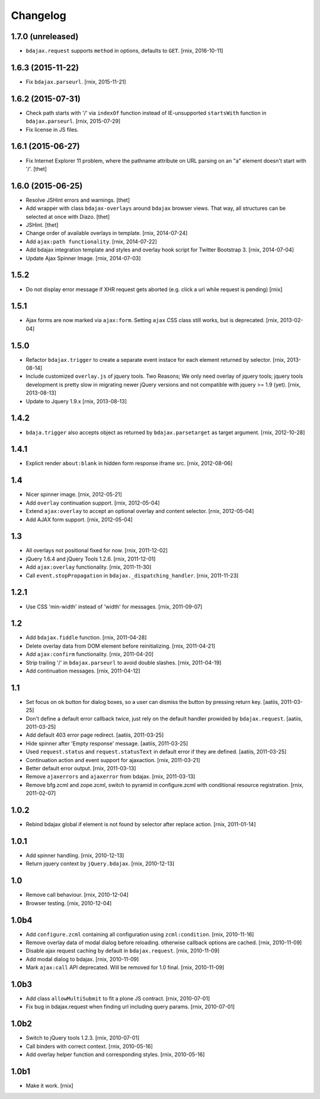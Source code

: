 Changelog
=========

1.7.0 (unreleased)
------------------

- ``bdajax.request`` supports ``method`` in options, defaults to ``GET``.
  [rnix, 2016-10-11]


1.6.3 (2015-11-22)
------------------

- Fix ``bdajax.parseurl``.
  [rnix, 2015-11-21]


1.6.2 (2015-07-31)
------------------

- Check path starts with '/' via ``indexOf`` function instead of
  IE-unsupported ``startsWith`` function in ``bdajax.parseurl``.
  [rnix, 2015-07-29]

- Fix license in JS files.


1.6.1 (2015-06-27)
------------------

- Fix Internet Explorer 11 problem, where the pathname attribute on URL parsing
  on an "a" element doesn't start with '/'.
  [thet]


1.6.0 (2015-06-25)
------------------

- Resolve JSHint errors and warnings.
  [thet]

- Add wrapper with class ``bdajax-overlays`` around ``bdajax`` browser views.
  That way, all structures can be selected at once with Diazo.
  [thet]

- JSHint.
  [thet]

- Change order of available overlays in template.
  [rnix, 2014-07-24]

- Add ``ajax:path functionality``.
  [rnix, 2014-07-22]

- Add bdajax integration template and styles and overlay hook script for
  Twitter Bootstrap 3.
  [rnix, 2014-07-04]

- Update Ajax Spinner Image.
  [rnix, 2014-07-03]


1.5.2
-----

- Do not display error message if XHR request gets aborted (e.g. click
  a url while request is pending)
  [rnix]


1.5.1
-----

- Ajax forms are now marked via ``ajax:form``. Setting ``ajax`` CSS class still
  works, but is deprecated.
  [rnix, 2013-02-04]


1.5.0
-----

- Refactor ``bdajax.trigger`` to create a separate event instace for each
  element returned by selector.
  [rnix, 2013-08-14]

- Include customized ``overlay.js`` of jquery tools. Two Reasons; We only need
  overlay of jquery tools; jquery tools development is pretty slow in migrating
  newer jQuery versions and not compatible with jquery >= 1.9 (yet).
  [rnix, 2013-08-13]

- Update to Jquery 1.9.x
  [rnix, 2013-08-13]

1.4.2
-----

- ``bdaja.trigger`` also accepts object as returned by ``bdajax.parsetarget``
  as target argument.
  [rnix, 2012-10-28]

1.4.1
-----

- Explicit render ``about:blank`` in hidden form response iframe src.
  [rnix, 2012-08-06]

1.4
---

- Nicer spinner image.
  [rnix, 2012-05-21]

- Add ``overlay`` continuation support.
  [rnix, 2012-05-04]

- Extend ``ajax:overlay`` to accept an optional overlay and content selector.
  [rnix, 2012-05-04]

- Add AJAX form support.
  [rnix, 2012-05-04]

1.3
---

- All overlays not positional fixed for now.
  [rnix, 2011-12-02]

- jQuery 1.6.4 and jQuery Tools 1.2.6.
  [rnix, 2011-12-01]

- Add ``ajax:overlay`` functionality.
  [rnix, 2011-11-30]

- Call ``event.stopPropagation`` in ``bdajax._dispatching_handler``.
  [rnix, 2011-11-23]

1.2.1
-----

- Use CSS 'min-width' instead of 'width' for messages.
  [rnix, 2011-09-07]

1.2
---

- Add ``bdajax.fiddle`` function.
  [rnix, 2011-04-28]

- Delete overlay data from DOM element before reinitializing.
  [rnix, 2011-04-21]

- Add ``ajax:confirm`` functionality.
  [rnix, 2011-04-20]

- Strip trailing '/' in ``bdajax.parseurl`` to avoid double slashes.
  [rnix, 2011-04-19]

- Add continuation messages.
  [rnix, 2011-04-12]

1.1
---

- Set focus on ok button for dialog boxes, so a user can dismiss the button by
  pressing return key.
  [aatiis, 2011-03-25]

- Don't define a default error callback twice, just rely on the default handler
  prowided by ``bdajax.request``.
  [aatiis, 2011-03-25]

- Add default 403 error page redirect.
  [aatiis, 2011-03-25]

- Hide spinner after 'Empty response' message.
  [aatiis, 2011-03-25]

- Used ``request.status`` and ``request.statusText`` in default error if they
  are defined.
  [aatiis, 2011-03-25]

- Continuation action and event support for ajaxaction.
  [rnix, 2011-03-21]

- Better default error output.
  [rnix, 2011-03-13]

- Remove ``ajaxerrors`` and ``ajaxerror`` from bdajax.
  [rnix, 2011-03-13]

- Remove bfg.zcml and zope.zcml, switch to pyramid in configure.zcml with
  conditional resource registration.
  [rnix, 2011-02-07]

1.0.2
-----

- Rebind bdajax global if element is not found by selector after replace
  action.
  [rnix, 2011-01-14]

1.0.1
-----

- Add spinner handling.
  [rnix, 2010-12-13]

- Return jquery context by ``jQuery.bdajax``.
  [rnix, 2010-12-13]

1.0
---

- Remove call behaviour.
  [rnix, 2010-12-04]

- Browser testing.
  [rnix, 2010-12-04]

1.0b4
-----

- Add ``configure.zcml`` containing all configuration using
  ``zcml:condition``.
  [rnix, 2010-11-16]

- Remove overlay data of modal dialog before reloading. otherwise callback
  options are cached.
  [rnix, 2010-11-09]

- Disable ajax request caching by default in ``bdajax.request``.
  [rnix, 2010-11-09]

- Add modal dialog to bdajax.
  [rnix, 2010-11-09]

- Mark ``ajax:call`` API deprecated. Will be removed for 1.0 final.
  [rnix, 2010-11-09]

1.0b3
-----

- Add class ``allowMultiSubmit`` to fit a plone JS contract.
  [rnix, 2010-07-01]

- Fix bug in bdajax.request when finding url including query params.
  [rnix, 2010-07-01]

1.0b2
-----

- Switch to jQuery tools 1.2.3.
  [rnix, 2010-07-01]

- Call binders with correct context.
  [rnix, 2010-05-16]

- Add overlay helper function and corresponding styles.
  [rnix, 2010-05-16]

1.0b1
-----

- Make it work.
  [rnix]

